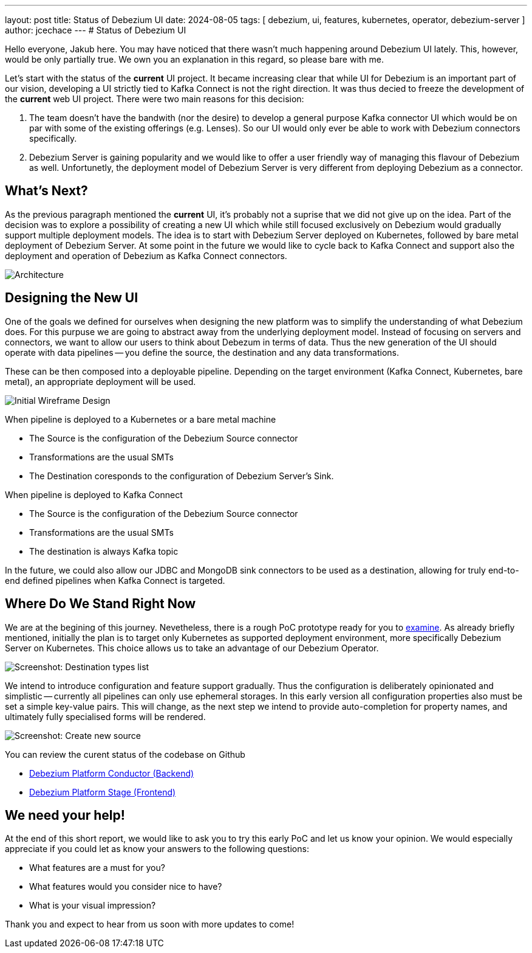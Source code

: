 ---
layout: post
title:  Status of Debezium UI
date:   2024-08-05
tags: [ debezium, ui, features, kubernetes, operator, debezium-server ]
author: jcechace
---
# Status of Debezium UI

Hello everyone, Jakub here. You may have noticed that there wasn't much happening around Debezium UI lately. 
This, however, would be only partially true. We own you an explanation in this regard, so please bare with me. 

Let's start with the status of the **current** UI project. It became increasing clear that while UI
for Debezium is an important part of our vision, developing a UI strictly tied to Kafka Connect is 
not the right direction. It was thus decied to freeze the development of the **current** web UI 
project. There were two main reasons for this decision: 

1. The team doesn't have the bandwith (nor the desire) to develop a general purpose Kafka connector UI which would 
be on par with some of the existing offerings (e.g. Lenses). So our UI would only ever be able to work with Debezium connectors specifically.
2. Debezium Server is gaining popularity and we would like to offer a user friendly way of managing this flavour of Debezium as well. 
Unfortunetly, the deployment model of Debezium Server is very different from deploying Debezium as a connector. 

## What's Next?
As the previous paragraph mentioned the **current** UI, it's probably not a suprise that we did not give up on the idea. Part of the decision
was to explore a possibility of creating a new UI which while still focused exclusively on Debezium would gradually support multiple deployment
models. The idea is to start with Debezium Server deployed on Kubernetes, followed by bare metal deployment of Debezium Server.
At some point in the future we would like to cycle back to Kafka Connect and support also the deployment and operation of Debezium as Kafka
Connect connectors.

++++
<div class="imageblock centered-image">
    <img src="/assets/images/2024-08-05-Debezium-ui-update/architecture.png" class="responsive-image" alt="Architecture">
</div>
++++

## Designing the New UI
One of the goals we defined for ourselves when designing the new platform was to simplify the understanding of what Debezium does.
For this purpuse we are going to abstract away from the underlying deployment model. Instead of focusing on servers and connectors,
we want to allow our users to think about Debezum in terms of data. Thus the new generation of the UI should operate with data pipelines
-- you define the source, the destination and any data transformations.

These can be then composed into a deployable pipeline. Depending on the target environment (Kafka Connect, Kubernetes, bare metal),
an appropriate deployment will be used.

++++
<div class="imageblock centered-image">
    <img src="/assets/images/2024-08-05-Debezium-ui-update/wireframe.png" class="responsive-image" alt="Initial Wireframe Design">
</div>
++++

When  pipeline is deployed to a Kubernetes or a bare metal machine

- The Source is the configuration of the Debezium Source connector
- Transformations are the usual SMTs
- The Destination coresponds to the configuration of Debezium Server's Sink.

When pipeline is deployed to Kafka Connect

- The Source is the configuration of the Debezium Source connector
- Transformations are the usual SMTs
- The destination is always Kafka topic 

In the future, we could also allow our JDBC and MongoDB sink connectors to be used as a destination, allowing for truly end-to-end defined pipelines
when Kafka Connect is targeted.

## Where Do We Stand Right Now
We are at the begining of this journey. Nevetheless, there is a rough PoC prototype ready for you to https://github.com/debezium/debezium-platform-conductor/tree/main?tab=readme-ov-file#running-the-compose-kind-kafka-example[examine].
As already briefly mentioned, initially the plan is to target only Kubernetes as supported deployment environment, more specifically
Debezium Server on Kubernetes. This choice allows us to take an advantage of our Debezium Operator.

++++
<div class="imageblock centered-image">
    <img src="/assets/images/2024-08-05-Debezium-ui-update/screenshot_list_destionations.png" class="responsive-image" alt="Screenshot: Destination types list">
</div>
++++

We intend to introduce configuration and feature support gradually. Thus the configuration is deliberately opinionated and
simplistic -- currently all pipelines can only use ephemeral storages. In this early version all configuration properties also
must be set a simple key-value pairs. This will change, as the next step we intend to provide auto-completion for property names,
and ultimately fully specialised forms will be rendered.

++++
<div class="imageblock centered-image">
    <img src="/assets/images/2024-08-05-Debezium-ui-update/screenshot_create_source.png" class="responsive-image" alt="Screenshot: Create new source">
</div>
++++

You can review the curent status of the codebase on Github

- https://github.com/debezium/debezium-platform-conductor/[Debezium Platform Conductor (Backend)]
- https://github.com/debezium/debezium-platform-stage/[Debezium Platform Stage (Frontend)]

## We need your help!
At the end of this short report, we would like to ask you to try this early PoC and let us know your opinion.
We would especially appreciate if you could let as know your answers to the following questions:

- What features are a must for you?
- What features would you consider nice to have?
- What is your visual impression?  

Thank you and expect to hear from us soon with more updates to come!

